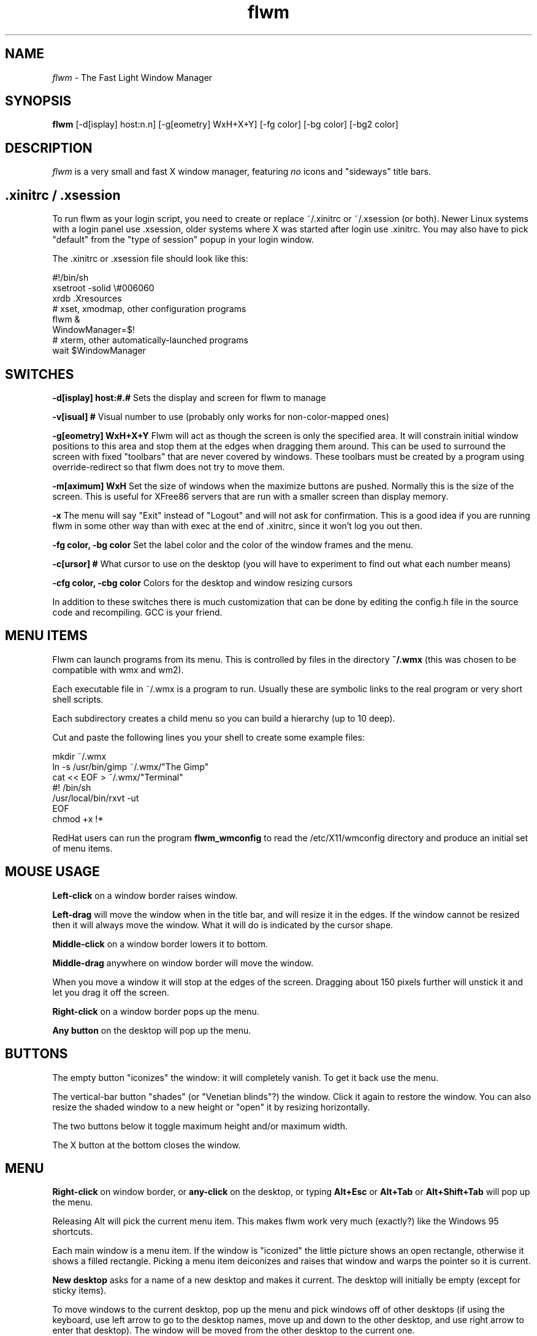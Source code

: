 .\"Man page for flwm, by Bill Spitzak.
.TH flwm 1 "15 May 1999"
.SH NAME
\fIflwm\fR - The Fast Light Window Manager
.SH SYNOPSIS
.B flwm
[-d[isplay] host:n.n] [-g[eometry] WxH+X+Y]
[-fg color] [-bg color] [-bg2 color]
.SH DESCRIPTION
.I flwm
is a very small and fast X window manager, featuring
.I no
icons and "sideways" title bars.

.SH .xinitrc / .xsession

To run flwm as your login script, you need to create or replace
~/.xinitrc or ~/.xsession (or both).  Newer Linux systems with a login
panel use .xsession, older systems where X was started after login
use .xinitrc.  You may also have to pick "default" from the "type of
session" popup in your login window.

The .xinitrc or .xsession file should look like this:

.nf
#!/bin/sh
xsetroot -solid \\#006060
xrdb .Xresources
# xset, xmodmap, other configuration programs
flwm &
WindowManager=$!
# xterm, other automatically-launched programs
wait $WindowManager
.fi

.SH SWITCHES

.B -d[isplay] host:#.#
Sets the display and screen for flwm to manage

.B -v[isual] #
Visual number to use (probably only works for non-color-mapped ones)

.B -g[eometry] WxH+X+Y
Flwm will act as though the screen is only the specified area.  It
will constrain initial window positions to this area and stop them at
the edges when dragging them around.  This can be used to surround the
screen with fixed "toolbars" that are never covered by windows.  These
toolbars must be created by a program using override-redirect so that
flwm does not try to move them.

.B -m[aximum] WxH
Set the size of windows when the maximize buttons are pushed.
Normally this is the size of the screen.  This is useful for
XFree86 servers that are run with a smaller screen than display
memory.

.B -x
The menu will say "Exit" instead of "Logout" and will not ask for
confirmation.  This is a good idea if you are running flwm in some
other way than with exec at the end of .xinitrc, since it won't log
you out then.

.B -fg color, -bg color
Set the label color and the color of the window frames and the
menu.

.B -c[ursor] #
What cursor to use on the desktop (you will have to experiment to find
out what each number means)

.B -cfg color, -cbg color
Colors for the desktop and window resizing cursors

In addition to these switches there is much customization that can be
done by editing the config.h file in the source code and recompiling.
GCC is your friend.

.SH MENU ITEMS

Flwm can launch programs from its menu.  This is controlled by files
in the directory
.B ~/.wmx
(this was chosen to be compatible with wmx and wm2).

Each executable file in ~/.wmx is a program to run.  Usually these are
symbolic links to the real program or very short shell scripts.

Each subdirectory creates a child menu so you can build a hierarchy
(up to 10 deep).

Cut and paste the following lines you your shell to create some
example files:

.nf
mkdir ~/.wmx
ln -s /usr/bin/gimp ~/.wmx/"The Gimp"
cat << EOF > ~/.wmx/"Terminal"
#! /bin/sh
/usr/local/bin/rxvt -ut
EOF
chmod +x !*
.fi

RedHat users can run the program
.B flwm_wmconfig
to read the /etc/X11/wmconfig directory and produce an initial set of
menu items.

.SH MOUSE USAGE

.B Left-click
on a window border raises window.

.B Left-drag
will move the window when in the title bar, and will resize it in the
edges.  If the window cannot be resized then it will always move the
window.  What it will do is indicated by the cursor shape.

.B Middle-click
on a window border lowers it to bottom.

.B Middle-drag
anywhere on window border will move the window.

When you move a window it will stop at the edges of the screen.
Dragging about 150 pixels further will unstick it and let you drag it
off the screen.

.B Right-click
on a window border pops up the menu.

.B Any button
on the desktop will pop up the menu.

.SH BUTTONS

The empty button "iconizes" the window: it will completely vanish.  To
get it back use the menu.

The vertical-bar button "shades" (or "Venetian blinds"?) the window.
Click it again to restore the window.  You can also resize the shaded
window to a new height or "open" it by resizing horizontally.

The two buttons below it toggle maximum height and/or maximum width.

The X button at the bottom closes the window.

.SH MENU

.B Right-click
on window border, or
.B any-click
on the desktop, or typing
.B Alt+Esc
or
.B Alt+Tab
or
.B Alt+Shift+Tab
will pop up the menu.

Releasing Alt will pick the current menu item.  This makes flwm work
very much (exactly?) like the Windows 95 shortcuts.

Each main window is a menu item.  If the window is "iconized" the
little picture shows an open rectangle, otherwise it shows a filled
rectangle.  Picking a menu item deiconizes and raises that window and
warps the pointer so it is current.

.B New desktop
asks for a name of a new desktop and makes it current.  The desktop
will initially be empty (except for sticky items).

To move windows to the current desktop, pop up the menu and pick
windows off of other desktops (if using the keyboard, use left
arrow to go to the desktop names, move up and down to the other
desktop, and use right arrow to enter that desktop).  The window will
be moved from the other desktop to the current one.

To switch to another desktop, pick the title of the desktop (if using
the keyboard, use left arrow to go to the desktop names, move up and
down to the other desktop).

If a desktop is empty you can delete it.  Its sub menu will show
.B delete this desktop.
Pick that and the desktop is gone.

.B Sticky
is a special "desktop": windows on it appear on all desktops.  To make
a window "sticky" switch to the Sticky desktop and pick the window off
its current desktop (thus "moving" it to the Sticky desktop).  To
"unstick" a window go to another desktop and pick the window off the
sticky desktop menu.

.B New xterm
will run a new xterm on the current desktop.  Useful if
you accidentally close everything.  This item does not appear if a
~/.wmx directory exists.

.B Logout
will ask for confirmation and if so flwm will exit.

.B Exit
will exit flwm without confirmation.  This item will appear if flwm
was run with the -x switch.

.SH HOT KEYS

These are the defaults, the hot keys may be different depending on how
flwm was compiled:

.B Alt+Escape
Pops up the menu with the current window preselected

.B Alt+Tab
Pops up the menu with the next window preselected

.B Alt+Shift+Tab
Pops up the menu with the previous window preselected

.B Ctrl+Tab
Switch to the next desktop.

.B Ctrl+Shift+Tab
Switch to the previous desktop.

.B Ctrl+Function key
Switch to desktop N.

.B Alt+Up
Raise the current window.

.B Alt+Down
Lower the current window.

.B Alt+Delete
Close the current window (same as clicking close box).

.B Alt+Enter
"Iconizes" (hides) the current window.

.SH BUGS

It is impossible to move windows smaller than 100 pixels off
the screen.

Only obeys "keep aspect" if the aspect ratio is 1x1.

.SH ACKNOWLEDGEMENTS

This program was inspired by and much code copied from the "wm2"
window manager by Chris Cannam <cannam@zands.demon.co.uk>

Thanks to Ron Koerner for the recursive .wmx directory reading code.

.SH COPYRIGHT

Copyright (C) 1999 Bill Spitzak

This program is free software; you can redistribute it and/or modify
it under the terms of the GNU General Public License as published by
the Free Software Foundation; either version 2 of the License, or (at
your option) any later version.

This program is distributed in the hope that it will be useful, but
WITHOUT ANY WARRANTY; without even the implied warranty of
MERCHANTABILITY or FITNESS FOR A PARTICULAR PURPOSE.  See the GNU
General Public License for more details.

You should have received a copy of the GNU General Public License
along with this library; if not, write to the Free Software
Foundation, Inc., 59 Temple Place, Suite 330, Boston, MA 02111-1307
USA.

.SH AUTHORS

Written by Bill Spitzak		spitzak@d2.com
